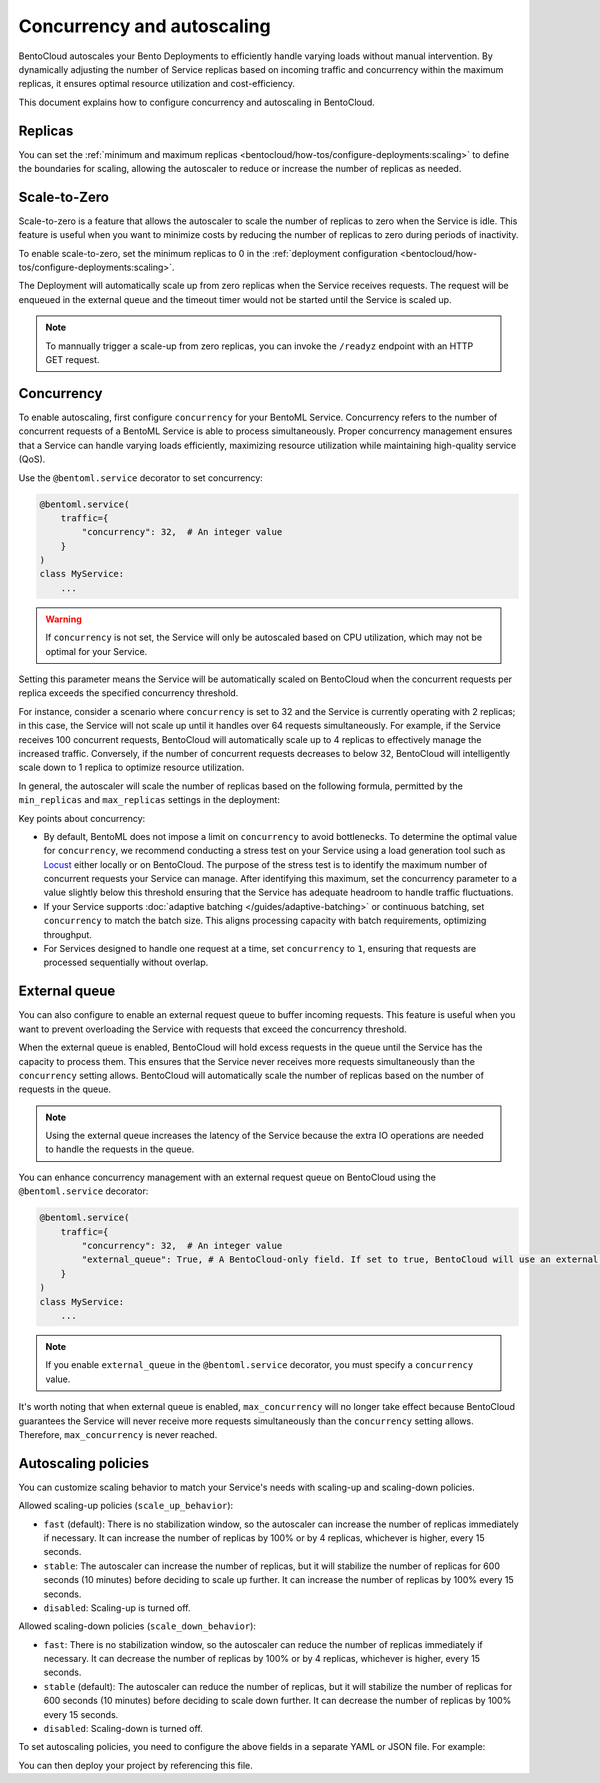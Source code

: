 ===========================
Concurrency and autoscaling
===========================

BentoCloud autoscales your Bento Deployments to efficiently handle varying loads without manual intervention. By dynamically adjusting the number of Service replicas based on incoming traffic and concurrency within the maximum replicas, it ensures optimal resource utilization and cost-efficiency.

This document explains how to configure concurrency and autoscaling in BentoCloud.

Replicas
--------

You can set the :ref:`minimum and maximum replicas <bentocloud/how-tos/configure-deployments:scaling>` to define the boundaries for scaling, allowing the autoscaler to reduce or increase the number of replicas as needed.

Scale-to-Zero
-------------

Scale-to-zero is a feature that allows the autoscaler to scale the number of replicas to zero when the Service is idle. This feature is useful when you want to minimize costs by reducing the number of replicas to zero during periods of inactivity.

To enable scale-to-zero, set the minimum replicas to 0 in the :ref:`deployment configuration <bentocloud/how-tos/configure-deployments:scaling>`.

The Deployment will automatically scale up from zero replicas when the Service receives requests. The request will be enqueued in the external queue and the timeout timer would not be started until the Service is scaled up.

.. note::

    To mannually trigger a scale-up from zero replicas, you can invoke the ``/readyz`` endpoint with an HTTP GET request.

Concurrency
-----------

To enable autoscaling, first configure ``concurrency`` for your BentoML Service. Concurrency refers to the number of concurrent requests of a BentoML Service is able to process simultaneously. Proper concurrency management ensures that a Service can handle varying loads efficiently, maximizing resource utilization while maintaining high-quality service (QoS).

Use the ``@bentoml.service`` decorator to set concurrency:

.. code-block:: python

    @bentoml.service(
        traffic={
            "concurrency": 32,  # An integer value
        }
    )
    class MyService:
        ...

.. warning::

    If ``concurrency`` is not set, the Service will only be autoscaled based on CPU utilization, which may not be optimal for your Service.

Setting this parameter means the Service will be automatically scaled on BentoCloud when the concurrent requests per replica exceeds the specified concurrency threshold.

For instance, consider a scenario where ``concurrency`` is set to 32 and the Service is currently operating with 2 replicas; in this case, the Service will not scale up until it handles over 64 requests simultaneously. For example, if the Service receives 100 concurrent requests, BentoCloud will automatically scale up to 4 replicas to effectively manage the increased traffic. Conversely, if the number of concurrent requests decreases to below 32, BentoCloud will intelligently scale down to 1 replica to optimize resource utilization.

In general, the autoscaler will scale the number of replicas based on the following formula, permitted by the ``min_replicas`` and ``max_replicas`` settings in the deployment:

.. image:: ../../_static/img/guides/autoscaling/hpa.png

Key points about concurrency:

- By default, BentoML does not impose a limit on ``concurrency`` to avoid bottlenecks. To determine the optimal value for ``concurrency``, we recommend conducting a stress test on your Service using a load generation tool such as `Locust <https://locust.io/>`_ either locally or on BentoCloud. The purpose of the stress test is to identify the maximum number of concurrent requests your Service can manage. After identifying this maximum, set the concurrency parameter to a value slightly below this threshold ensuring that the Service has adequate headroom to handle traffic fluctuations.
- If your Service supports :doc:`adaptive batching </guides/adaptive-batching>` or continuous batching, set ``concurrency`` to match the batch size. This aligns processing capacity with batch requirements, optimizing throughput.
- For Services designed to handle one request at a time, set ``concurrency`` to ``1``, ensuring that requests are processed sequentially without overlap.

External queue
--------------

You can also configure to enable an external request queue to buffer incoming requests. This feature is useful when you want to prevent overloading the Service with requests that exceed the concurrency threshold.

When the external queue is enabled, BentoCloud will hold excess requests in the queue until the Service has the capacity to process them. This ensures that the Service never receives more requests simultaneously than the ``concurrency`` setting allows. BentoCloud will automatically scale the number of replicas based on the number of requests in the queue.

.. note::

    Using the external queue increases the latency of the Service because the extra IO operations are needed to handle the requests in the queue.

You can enhance concurrency management with an external request queue on BentoCloud using the ``@bentoml.service`` decorator:

.. code-block:: python

    @bentoml.service(
        traffic={
            "concurrency": 32,  # An integer value
            "external_queue": True, # A BentoCloud-only field. If set to true, BentoCloud will use an external queue to handle excess requests
        }
    )
    class MyService:
        ...

.. note::

    If you enable ``external_queue`` in the ``@bentoml.service`` decorator, you must specify a ``concurrency`` value.

It's worth noting that when external queue is enabled, ``max_concurrency`` will no longer take effect because BentoCloud guarantees the Service will never receive more requests simultaneously than the ``concurrency`` setting allows. Therefore, ``max_concurrency`` is never reached.

Autoscaling policies
--------------------

You can customize scaling behavior to match your Service's needs with scaling-up and scaling-down policies.

Allowed scaling-up policies (``scale_up_behavior``):

- ``fast`` (default): There is no stabilization window, so the autoscaler can increase the number of replicas immediately if necessary. It can increase the number of replicas by 100% or by 4 replicas, whichever is higher, every 15 seconds.
- ``stable``: The autoscaler can increase the number of replicas, but it will stabilize the number of replicas for 600 seconds (10 minutes) before deciding to scale up further. It can increase the number of replicas by 100% every 15 seconds.
- ``disabled``: Scaling-up is turned off.

Allowed scaling-down policies (``scale_down_behavior``):

- ``fast``: There is no stabilization window, so the autoscaler can reduce the number of replicas immediately if necessary. It can decrease the number of replicas by 100% or by 4 replicas, whichever is higher, every 15 seconds.
- ``stable`` (default): The autoscaler can reduce the number of replicas, but it will stabilize the number of replicas for 600 seconds (10 minutes) before deciding to scale down further. It can decrease the number of replicas by 100% every 15 seconds.
- ``disabled``: Scaling-down is turned off.

To set autoscaling policies, you need to configure the above fields in a separate YAML or JSON file. For example:

.. code-block:: yaml
    :caption: `config-file.yaml`

    services:
      MyBentoService: # The Service name
        scaling:
          max_replicas: 2
          min_replicas: 1
          policy:
            scale_down_behavior: "disabled | stable | fast"  # Choose the behavior
            scale_up_behavior: "disabled | stable | fast"  # Choose the behavior

You can then deploy your project by referencing this file.

.. tab-set::

    .. tab-item:: BentoML CLI

        .. code-block:: bash

            bentoml deploy . -f config-file.yaml

    .. tab-item:: Python API

        .. code-block:: python

            import bentoml
            # Set `bento` to the Bento name if it already exists
            bentoml.deployment.create(bento = "./path_to_your_project", config_file="config-file.yaml")

